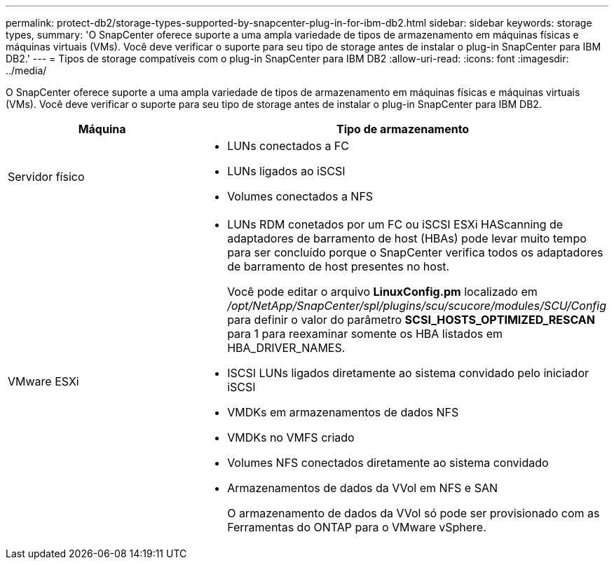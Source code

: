 ---
permalink: protect-db2/storage-types-supported-by-snapcenter-plug-in-for-ibm-db2.html 
sidebar: sidebar 
keywords: storage types, 
summary: 'O SnapCenter oferece suporte a uma ampla variedade de tipos de armazenamento em máquinas físicas e máquinas virtuais (VMs). Você deve verificar o suporte para seu tipo de storage antes de instalar o plug-in SnapCenter para IBM DB2.' 
---
= Tipos de storage compatíveis com o plug-in SnapCenter para IBM DB2
:allow-uri-read: 
:icons: font
:imagesdir: ../media/


[role="lead"]
O SnapCenter oferece suporte a uma ampla variedade de tipos de armazenamento em máquinas físicas e máquinas virtuais (VMs). Você deve verificar o suporte para seu tipo de storage antes de instalar o plug-in SnapCenter para IBM DB2.

|===
| Máquina | Tipo de armazenamento 


 a| 
Servidor físico
 a| 
* LUNs conectados a FC
* LUNs ligados ao iSCSI
* Volumes conectados a NFS




 a| 
VMware ESXi
 a| 
* LUNs RDM conetados por um FC ou iSCSI ESXi HAScanning de adaptadores de barramento de host (HBAs) pode levar muito tempo para ser concluído porque o SnapCenter verifica todos os adaptadores de barramento de host presentes no host.
+
Você pode editar o arquivo *LinuxConfig.pm* localizado em _/opt/NetApp/SnapCenter/spl/plugins/scu/scucore/modules/SCU/Config_ para definir o valor do parâmetro *SCSI_HOSTS_OPTIMIZED_RESCAN* para 1 para reexaminar somente os HBA listados em HBA_DRIVER_NAMES.

* ISCSI LUNs ligados diretamente ao sistema convidado pelo iniciador iSCSI
* VMDKs em armazenamentos de dados NFS
* VMDKs no VMFS criado
* Volumes NFS conectados diretamente ao sistema convidado
* Armazenamentos de dados da VVol em NFS e SAN
+
O armazenamento de dados da VVol só pode ser provisionado com as Ferramentas do ONTAP para o VMware vSphere.



|===